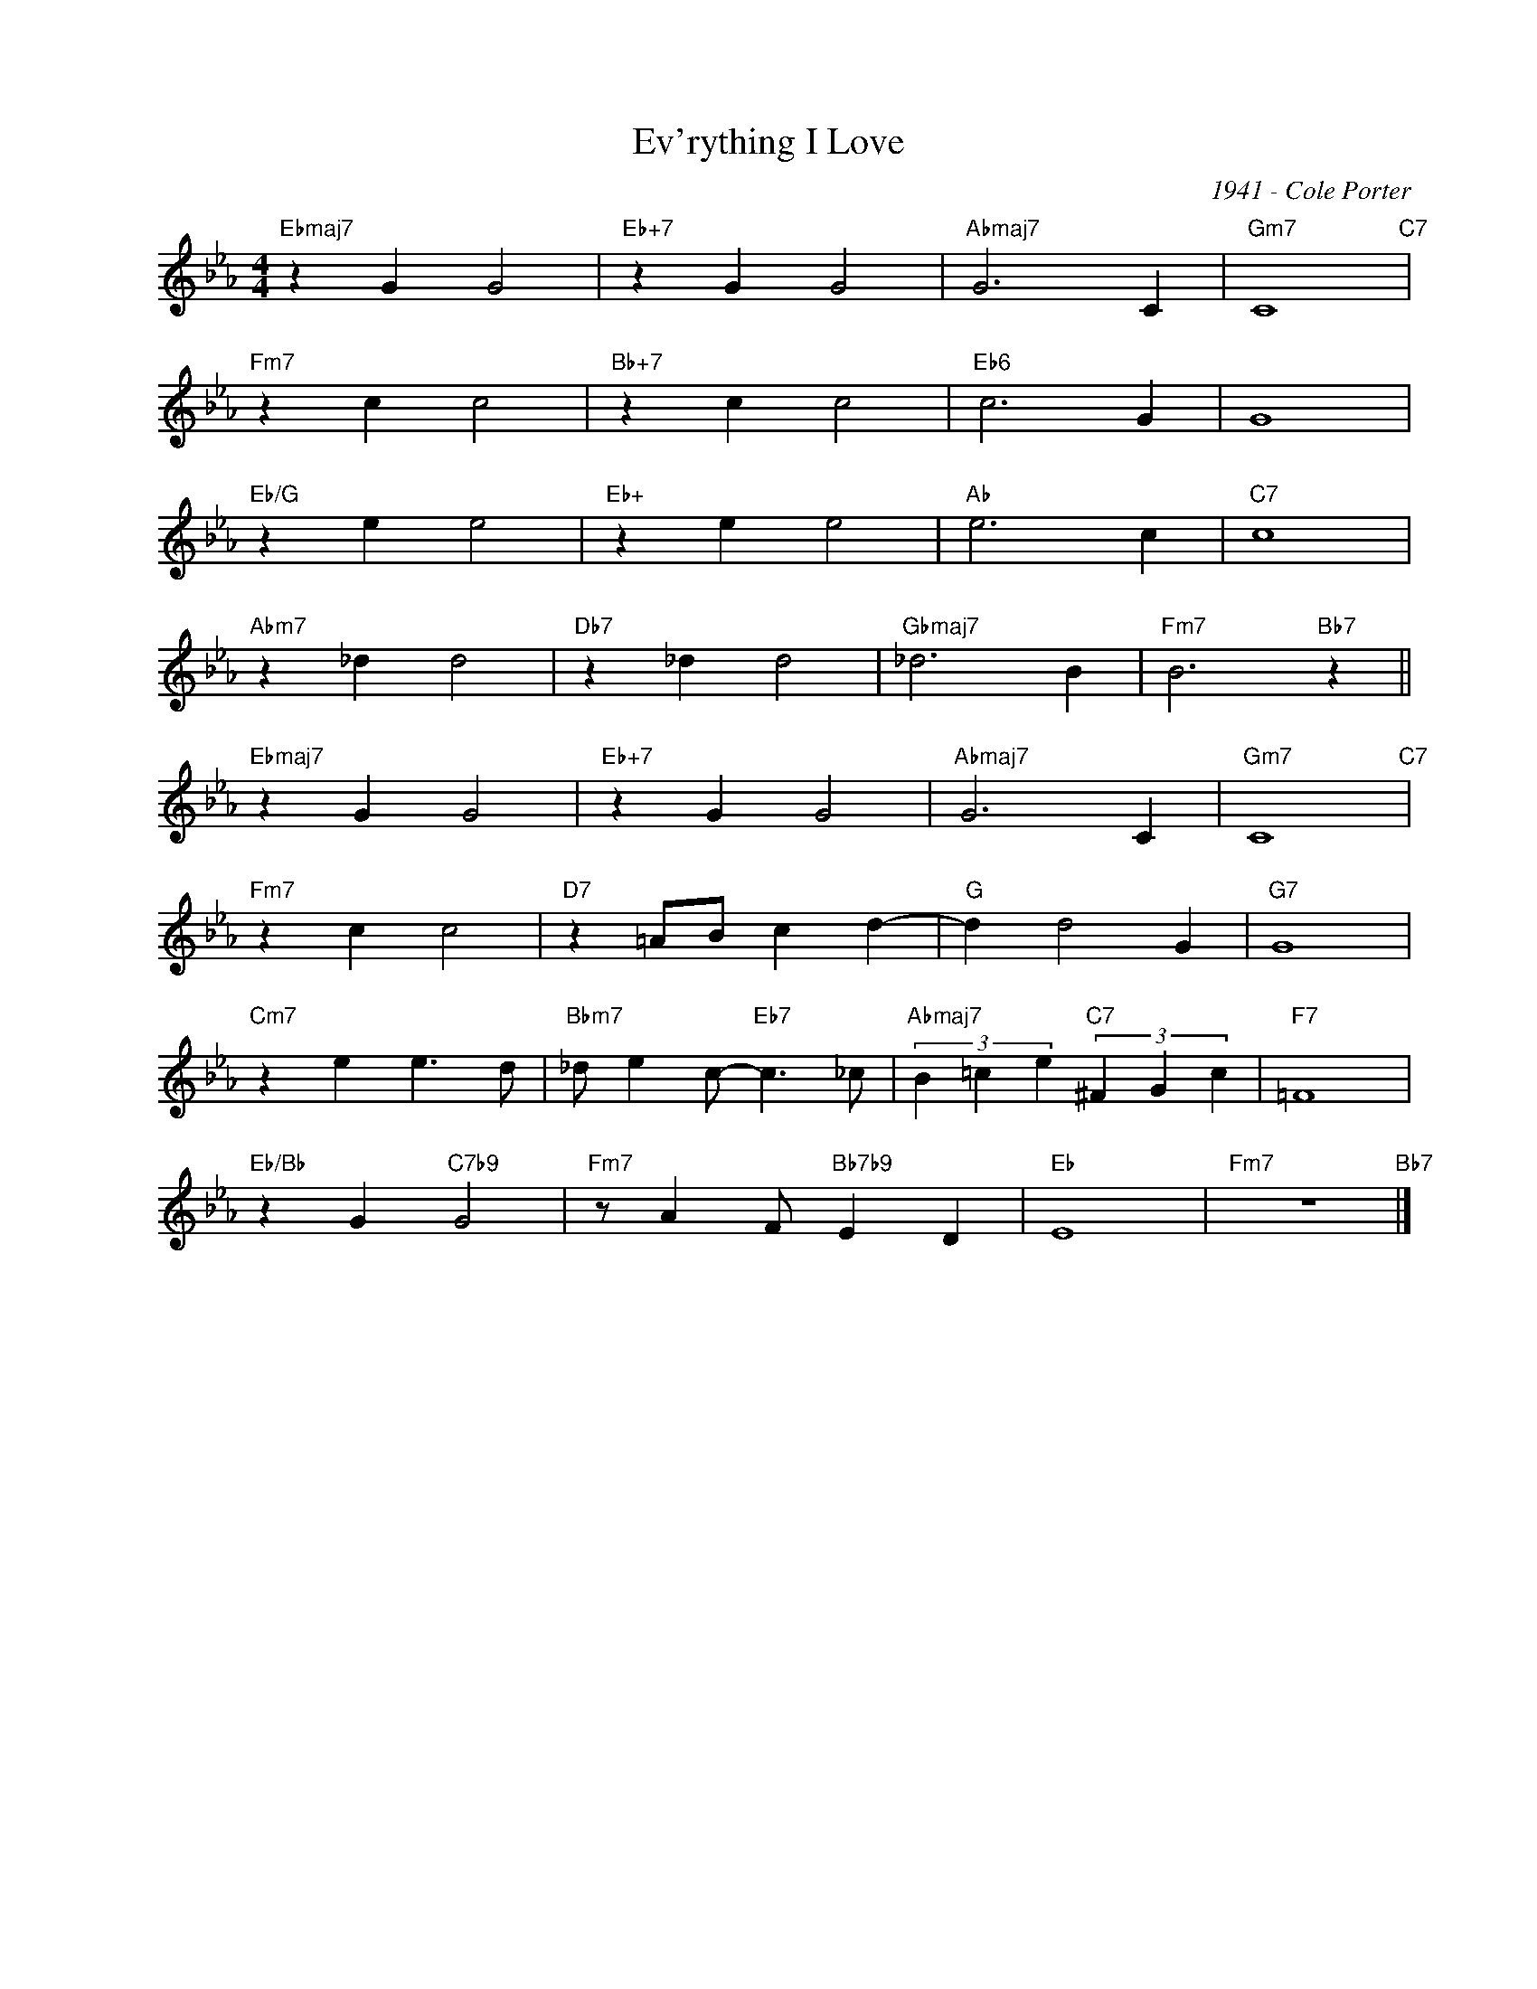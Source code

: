X:1
T:Ev'rything I Love
C:1941 - Cole Porter
Z:www.realbook.site
L:1/4
M:4/4
I:linebreak $
K:Eb
V:1 treble nm=" " snm=" "
V:1
"Ebmaj7" z G G2 |"Eb+7" z G G2 |"Abmaj7" G3 C |"Gm7" C4"C7" |$"Fm7" z c c2 |"Bb+7" z c c2 | %6
"Eb6" c3 G | G4 |$"Eb/G" z e e2 |"Eb+" z e e2 |"Ab" e3 c |"C7" c4 |$"Abm7" z _d d2 |"Db7" z _d d2 | %14
"Gbmaj7" _d3 B |"Fm7" B3"Bb7" z ||$"Ebmaj7" z G G2 |"Eb+7" z G G2 |"Abmaj7" G3 C |"Gm7" C4"C7" |$ %20
"Fm7" z c c2 |"D7" z =A/B/ c d- |"G" d d2 G |"G7" G4 |$"Cm7" z e e3/2 d/ | %25
"Bbm7" _d/ e c/-"Eb7" c3/2 _c/ |"Abmaj7" (3B =c e"C7" (3^F G c |"F7" =F4 |$"Eb/Bb" z G"C7b9" G2 | %29
"Fm7" z/ A F/"Bb7b9" E D |"Eb" E4 |"Fm7" z4"Bb7" |] %32

